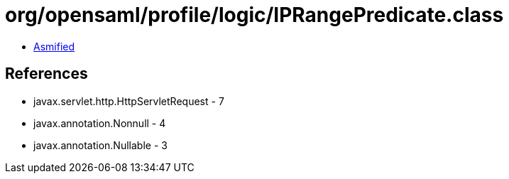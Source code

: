 = org/opensaml/profile/logic/IPRangePredicate.class

 - link:IPRangePredicate-asmified.java[Asmified]

== References

 - javax.servlet.http.HttpServletRequest - 7
 - javax.annotation.Nonnull - 4
 - javax.annotation.Nullable - 3
